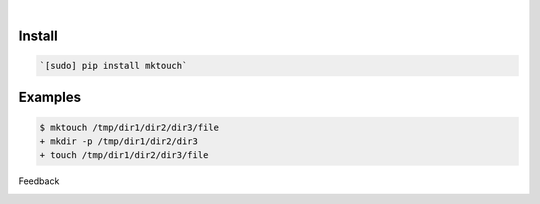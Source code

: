 .. image:: https://img.shields.io/badge/language-Unix%20Shell-blue.svg
    :target: none

|

Install
```````


.. code:: bash

    `[sudo] pip install mktouch`

Examples
````````


.. code:: bash

    $ mktouch /tmp/dir1/dir2/dir3/file
    + mkdir -p /tmp/dir1/dir2/dir3
    + touch /tmp/dir1/dir2/dir3/file



Feedback



.. image:: https://img.shields.io/github/issues/looking-for-a-job/mktouch.sh.cli.svg
    :target: https://github.com/looking-for-a-job

.. image:: https://img.shields.io/github/stars/looking-for-a-job/mktouch.sh.cli.svg?style=social&label=Stars
    :target: https://github.com/looking-for-a-job/mktouch.sh.cli

.. image:: https://img.shields.io/github/issues/looking-for-a-job/mktouch.sh.cli.svg
    :target: https://github.com/looking-for-a-job/mktouch.sh.cli/issues

